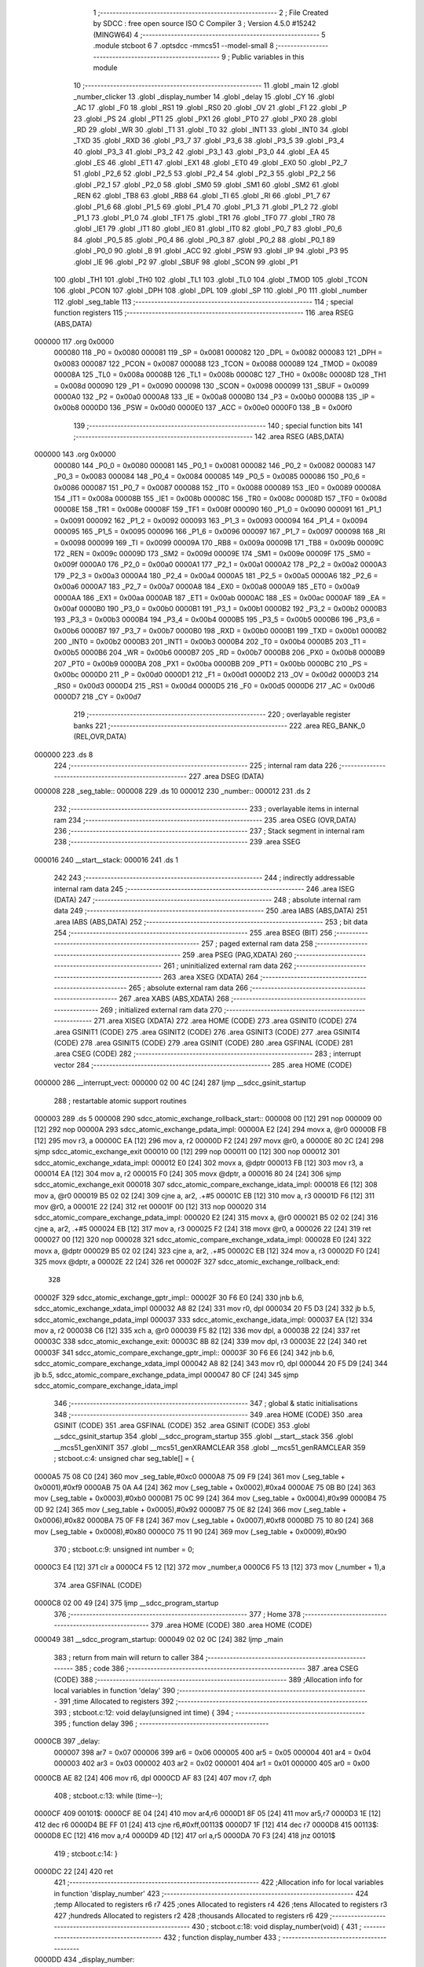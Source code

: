                                       1 ;--------------------------------------------------------
                                      2 ; File Created by SDCC : free open source ISO C Compiler
                                      3 ; Version 4.5.0 #15242 (MINGW64)
                                      4 ;--------------------------------------------------------
                                      5 	.module stcboot
                                      6 	
                                      7 	.optsdcc -mmcs51 --model-small
                                      8 ;--------------------------------------------------------
                                      9 ; Public variables in this module
                                     10 ;--------------------------------------------------------
                                     11 	.globl _main
                                     12 	.globl _number_clicker
                                     13 	.globl _display_number
                                     14 	.globl _delay
                                     15 	.globl _CY
                                     16 	.globl _AC
                                     17 	.globl _F0
                                     18 	.globl _RS1
                                     19 	.globl _RS0
                                     20 	.globl _OV
                                     21 	.globl _F1
                                     22 	.globl _P
                                     23 	.globl _PS
                                     24 	.globl _PT1
                                     25 	.globl _PX1
                                     26 	.globl _PT0
                                     27 	.globl _PX0
                                     28 	.globl _RD
                                     29 	.globl _WR
                                     30 	.globl _T1
                                     31 	.globl _T0
                                     32 	.globl _INT1
                                     33 	.globl _INT0
                                     34 	.globl _TXD
                                     35 	.globl _RXD
                                     36 	.globl _P3_7
                                     37 	.globl _P3_6
                                     38 	.globl _P3_5
                                     39 	.globl _P3_4
                                     40 	.globl _P3_3
                                     41 	.globl _P3_2
                                     42 	.globl _P3_1
                                     43 	.globl _P3_0
                                     44 	.globl _EA
                                     45 	.globl _ES
                                     46 	.globl _ET1
                                     47 	.globl _EX1
                                     48 	.globl _ET0
                                     49 	.globl _EX0
                                     50 	.globl _P2_7
                                     51 	.globl _P2_6
                                     52 	.globl _P2_5
                                     53 	.globl _P2_4
                                     54 	.globl _P2_3
                                     55 	.globl _P2_2
                                     56 	.globl _P2_1
                                     57 	.globl _P2_0
                                     58 	.globl _SM0
                                     59 	.globl _SM1
                                     60 	.globl _SM2
                                     61 	.globl _REN
                                     62 	.globl _TB8
                                     63 	.globl _RB8
                                     64 	.globl _TI
                                     65 	.globl _RI
                                     66 	.globl _P1_7
                                     67 	.globl _P1_6
                                     68 	.globl _P1_5
                                     69 	.globl _P1_4
                                     70 	.globl _P1_3
                                     71 	.globl _P1_2
                                     72 	.globl _P1_1
                                     73 	.globl _P1_0
                                     74 	.globl _TF1
                                     75 	.globl _TR1
                                     76 	.globl _TF0
                                     77 	.globl _TR0
                                     78 	.globl _IE1
                                     79 	.globl _IT1
                                     80 	.globl _IE0
                                     81 	.globl _IT0
                                     82 	.globl _P0_7
                                     83 	.globl _P0_6
                                     84 	.globl _P0_5
                                     85 	.globl _P0_4
                                     86 	.globl _P0_3
                                     87 	.globl _P0_2
                                     88 	.globl _P0_1
                                     89 	.globl _P0_0
                                     90 	.globl _B
                                     91 	.globl _ACC
                                     92 	.globl _PSW
                                     93 	.globl _IP
                                     94 	.globl _P3
                                     95 	.globl _IE
                                     96 	.globl _P2
                                     97 	.globl _SBUF
                                     98 	.globl _SCON
                                     99 	.globl _P1
                                    100 	.globl _TH1
                                    101 	.globl _TH0
                                    102 	.globl _TL1
                                    103 	.globl _TL0
                                    104 	.globl _TMOD
                                    105 	.globl _TCON
                                    106 	.globl _PCON
                                    107 	.globl _DPH
                                    108 	.globl _DPL
                                    109 	.globl _SP
                                    110 	.globl _P0
                                    111 	.globl _number
                                    112 	.globl _seg_table
                                    113 ;--------------------------------------------------------
                                    114 ; special function registers
                                    115 ;--------------------------------------------------------
                                    116 	.area RSEG    (ABS,DATA)
      000000                        117 	.org 0x0000
                           000080   118 _P0	=	0x0080
                           000081   119 _SP	=	0x0081
                           000082   120 _DPL	=	0x0082
                           000083   121 _DPH	=	0x0083
                           000087   122 _PCON	=	0x0087
                           000088   123 _TCON	=	0x0088
                           000089   124 _TMOD	=	0x0089
                           00008A   125 _TL0	=	0x008a
                           00008B   126 _TL1	=	0x008b
                           00008C   127 _TH0	=	0x008c
                           00008D   128 _TH1	=	0x008d
                           000090   129 _P1	=	0x0090
                           000098   130 _SCON	=	0x0098
                           000099   131 _SBUF	=	0x0099
                           0000A0   132 _P2	=	0x00a0
                           0000A8   133 _IE	=	0x00a8
                           0000B0   134 _P3	=	0x00b0
                           0000B8   135 _IP	=	0x00b8
                           0000D0   136 _PSW	=	0x00d0
                           0000E0   137 _ACC	=	0x00e0
                           0000F0   138 _B	=	0x00f0
                                    139 ;--------------------------------------------------------
                                    140 ; special function bits
                                    141 ;--------------------------------------------------------
                                    142 	.area RSEG    (ABS,DATA)
      000000                        143 	.org 0x0000
                           000080   144 _P0_0	=	0x0080
                           000081   145 _P0_1	=	0x0081
                           000082   146 _P0_2	=	0x0082
                           000083   147 _P0_3	=	0x0083
                           000084   148 _P0_4	=	0x0084
                           000085   149 _P0_5	=	0x0085
                           000086   150 _P0_6	=	0x0086
                           000087   151 _P0_7	=	0x0087
                           000088   152 _IT0	=	0x0088
                           000089   153 _IE0	=	0x0089
                           00008A   154 _IT1	=	0x008a
                           00008B   155 _IE1	=	0x008b
                           00008C   156 _TR0	=	0x008c
                           00008D   157 _TF0	=	0x008d
                           00008E   158 _TR1	=	0x008e
                           00008F   159 _TF1	=	0x008f
                           000090   160 _P1_0	=	0x0090
                           000091   161 _P1_1	=	0x0091
                           000092   162 _P1_2	=	0x0092
                           000093   163 _P1_3	=	0x0093
                           000094   164 _P1_4	=	0x0094
                           000095   165 _P1_5	=	0x0095
                           000096   166 _P1_6	=	0x0096
                           000097   167 _P1_7	=	0x0097
                           000098   168 _RI	=	0x0098
                           000099   169 _TI	=	0x0099
                           00009A   170 _RB8	=	0x009a
                           00009B   171 _TB8	=	0x009b
                           00009C   172 _REN	=	0x009c
                           00009D   173 _SM2	=	0x009d
                           00009E   174 _SM1	=	0x009e
                           00009F   175 _SM0	=	0x009f
                           0000A0   176 _P2_0	=	0x00a0
                           0000A1   177 _P2_1	=	0x00a1
                           0000A2   178 _P2_2	=	0x00a2
                           0000A3   179 _P2_3	=	0x00a3
                           0000A4   180 _P2_4	=	0x00a4
                           0000A5   181 _P2_5	=	0x00a5
                           0000A6   182 _P2_6	=	0x00a6
                           0000A7   183 _P2_7	=	0x00a7
                           0000A8   184 _EX0	=	0x00a8
                           0000A9   185 _ET0	=	0x00a9
                           0000AA   186 _EX1	=	0x00aa
                           0000AB   187 _ET1	=	0x00ab
                           0000AC   188 _ES	=	0x00ac
                           0000AF   189 _EA	=	0x00af
                           0000B0   190 _P3_0	=	0x00b0
                           0000B1   191 _P3_1	=	0x00b1
                           0000B2   192 _P3_2	=	0x00b2
                           0000B3   193 _P3_3	=	0x00b3
                           0000B4   194 _P3_4	=	0x00b4
                           0000B5   195 _P3_5	=	0x00b5
                           0000B6   196 _P3_6	=	0x00b6
                           0000B7   197 _P3_7	=	0x00b7
                           0000B0   198 _RXD	=	0x00b0
                           0000B1   199 _TXD	=	0x00b1
                           0000B2   200 _INT0	=	0x00b2
                           0000B3   201 _INT1	=	0x00b3
                           0000B4   202 _T0	=	0x00b4
                           0000B5   203 _T1	=	0x00b5
                           0000B6   204 _WR	=	0x00b6
                           0000B7   205 _RD	=	0x00b7
                           0000B8   206 _PX0	=	0x00b8
                           0000B9   207 _PT0	=	0x00b9
                           0000BA   208 _PX1	=	0x00ba
                           0000BB   209 _PT1	=	0x00bb
                           0000BC   210 _PS	=	0x00bc
                           0000D0   211 _P	=	0x00d0
                           0000D1   212 _F1	=	0x00d1
                           0000D2   213 _OV	=	0x00d2
                           0000D3   214 _RS0	=	0x00d3
                           0000D4   215 _RS1	=	0x00d4
                           0000D5   216 _F0	=	0x00d5
                           0000D6   217 _AC	=	0x00d6
                           0000D7   218 _CY	=	0x00d7
                                    219 ;--------------------------------------------------------
                                    220 ; overlayable register banks
                                    221 ;--------------------------------------------------------
                                    222 	.area REG_BANK_0	(REL,OVR,DATA)
      000000                        223 	.ds 8
                                    224 ;--------------------------------------------------------
                                    225 ; internal ram data
                                    226 ;--------------------------------------------------------
                                    227 	.area DSEG    (DATA)
      000008                        228 _seg_table::
      000008                        229 	.ds 10
      000012                        230 _number::
      000012                        231 	.ds 2
                                    232 ;--------------------------------------------------------
                                    233 ; overlayable items in internal ram
                                    234 ;--------------------------------------------------------
                                    235 	.area	OSEG    (OVR,DATA)
                                    236 ;--------------------------------------------------------
                                    237 ; Stack segment in internal ram
                                    238 ;--------------------------------------------------------
                                    239 	.area SSEG
      000016                        240 __start__stack:
      000016                        241 	.ds	1
                                    242 
                                    243 ;--------------------------------------------------------
                                    244 ; indirectly addressable internal ram data
                                    245 ;--------------------------------------------------------
                                    246 	.area ISEG    (DATA)
                                    247 ;--------------------------------------------------------
                                    248 ; absolute internal ram data
                                    249 ;--------------------------------------------------------
                                    250 	.area IABS    (ABS,DATA)
                                    251 	.area IABS    (ABS,DATA)
                                    252 ;--------------------------------------------------------
                                    253 ; bit data
                                    254 ;--------------------------------------------------------
                                    255 	.area BSEG    (BIT)
                                    256 ;--------------------------------------------------------
                                    257 ; paged external ram data
                                    258 ;--------------------------------------------------------
                                    259 	.area PSEG    (PAG,XDATA)
                                    260 ;--------------------------------------------------------
                                    261 ; uninitialized external ram data
                                    262 ;--------------------------------------------------------
                                    263 	.area XSEG    (XDATA)
                                    264 ;--------------------------------------------------------
                                    265 ; absolute external ram data
                                    266 ;--------------------------------------------------------
                                    267 	.area XABS    (ABS,XDATA)
                                    268 ;--------------------------------------------------------
                                    269 ; initialized external ram data
                                    270 ;--------------------------------------------------------
                                    271 	.area XISEG   (XDATA)
                                    272 	.area HOME    (CODE)
                                    273 	.area GSINIT0 (CODE)
                                    274 	.area GSINIT1 (CODE)
                                    275 	.area GSINIT2 (CODE)
                                    276 	.area GSINIT3 (CODE)
                                    277 	.area GSINIT4 (CODE)
                                    278 	.area GSINIT5 (CODE)
                                    279 	.area GSINIT  (CODE)
                                    280 	.area GSFINAL (CODE)
                                    281 	.area CSEG    (CODE)
                                    282 ;--------------------------------------------------------
                                    283 ; interrupt vector
                                    284 ;--------------------------------------------------------
                                    285 	.area HOME    (CODE)
      000000                        286 __interrupt_vect:
      000000 02 00 4C         [24]  287 	ljmp	__sdcc_gsinit_startup
                                    288 ; restartable atomic support routines
      000003                        289 	.ds	5
      000008                        290 sdcc_atomic_exchange_rollback_start::
      000008 00               [12]  291 	nop
      000009 00               [12]  292 	nop
      00000A                        293 sdcc_atomic_exchange_pdata_impl:
      00000A E2               [24]  294 	movx	a, @r0
      00000B FB               [12]  295 	mov	r3, a
      00000C EA               [12]  296 	mov	a, r2
      00000D F2               [24]  297 	movx	@r0, a
      00000E 80 2C            [24]  298 	sjmp	sdcc_atomic_exchange_exit
      000010 00               [12]  299 	nop
      000011 00               [12]  300 	nop
      000012                        301 sdcc_atomic_exchange_xdata_impl:
      000012 E0               [24]  302 	movx	a, @dptr
      000013 FB               [12]  303 	mov	r3, a
      000014 EA               [12]  304 	mov	a, r2
      000015 F0               [24]  305 	movx	@dptr, a
      000016 80 24            [24]  306 	sjmp	sdcc_atomic_exchange_exit
      000018                        307 sdcc_atomic_compare_exchange_idata_impl:
      000018 E6               [12]  308 	mov	a, @r0
      000019 B5 02 02         [24]  309 	cjne	a, ar2, .+#5
      00001C EB               [12]  310 	mov	a, r3
      00001D F6               [12]  311 	mov	@r0, a
      00001E 22               [24]  312 	ret
      00001F 00               [12]  313 	nop
      000020                        314 sdcc_atomic_compare_exchange_pdata_impl:
      000020 E2               [24]  315 	movx	a, @r0
      000021 B5 02 02         [24]  316 	cjne	a, ar2, .+#5
      000024 EB               [12]  317 	mov	a, r3
      000025 F2               [24]  318 	movx	@r0, a
      000026 22               [24]  319 	ret
      000027 00               [12]  320 	nop
      000028                        321 sdcc_atomic_compare_exchange_xdata_impl:
      000028 E0               [24]  322 	movx	a, @dptr
      000029 B5 02 02         [24]  323 	cjne	a, ar2, .+#5
      00002C EB               [12]  324 	mov	a, r3
      00002D F0               [24]  325 	movx	@dptr, a
      00002E 22               [24]  326 	ret
      00002F                        327 sdcc_atomic_exchange_rollback_end::
                                    328 
      00002F                        329 sdcc_atomic_exchange_gptr_impl::
      00002F 30 F6 E0         [24]  330 	jnb	b.6, sdcc_atomic_exchange_xdata_impl
      000032 A8 82            [24]  331 	mov	r0, dpl
      000034 20 F5 D3         [24]  332 	jb	b.5, sdcc_atomic_exchange_pdata_impl
      000037                        333 sdcc_atomic_exchange_idata_impl:
      000037 EA               [12]  334 	mov	a, r2
      000038 C6               [12]  335 	xch	a, @r0
      000039 F5 82            [12]  336 	mov	dpl, a
      00003B 22               [24]  337 	ret
      00003C                        338 sdcc_atomic_exchange_exit:
      00003C 8B 82            [24]  339 	mov	dpl, r3
      00003E 22               [24]  340 	ret
      00003F                        341 sdcc_atomic_compare_exchange_gptr_impl::
      00003F 30 F6 E6         [24]  342 	jnb	b.6, sdcc_atomic_compare_exchange_xdata_impl
      000042 A8 82            [24]  343 	mov	r0, dpl
      000044 20 F5 D9         [24]  344 	jb	b.5, sdcc_atomic_compare_exchange_pdata_impl
      000047 80 CF            [24]  345 	sjmp	sdcc_atomic_compare_exchange_idata_impl
                                    346 ;--------------------------------------------------------
                                    347 ; global & static initialisations
                                    348 ;--------------------------------------------------------
                                    349 	.area HOME    (CODE)
                                    350 	.area GSINIT  (CODE)
                                    351 	.area GSFINAL (CODE)
                                    352 	.area GSINIT  (CODE)
                                    353 	.globl __sdcc_gsinit_startup
                                    354 	.globl __sdcc_program_startup
                                    355 	.globl __start__stack
                                    356 	.globl __mcs51_genXINIT
                                    357 	.globl __mcs51_genXRAMCLEAR
                                    358 	.globl __mcs51_genRAMCLEAR
                                    359 ;	stcboot.c:4: unsigned char seg_table[] = {
      0000A5 75 08 C0         [24]  360 	mov	_seg_table,#0xc0
      0000A8 75 09 F9         [24]  361 	mov	(_seg_table + 0x0001),#0xf9
      0000AB 75 0A A4         [24]  362 	mov	(_seg_table + 0x0002),#0xa4
      0000AE 75 0B B0         [24]  363 	mov	(_seg_table + 0x0003),#0xb0
      0000B1 75 0C 99         [24]  364 	mov	(_seg_table + 0x0004),#0x99
      0000B4 75 0D 92         [24]  365 	mov	(_seg_table + 0x0005),#0x92
      0000B7 75 0E 82         [24]  366 	mov	(_seg_table + 0x0006),#0x82
      0000BA 75 0F F8         [24]  367 	mov	(_seg_table + 0x0007),#0xf8
      0000BD 75 10 80         [24]  368 	mov	(_seg_table + 0x0008),#0x80
      0000C0 75 11 90         [24]  369 	mov	(_seg_table + 0x0009),#0x90
                                    370 ;	stcboot.c:9: unsigned int number = 0;
      0000C3 E4               [12]  371 	clr	a
      0000C4 F5 12            [12]  372 	mov	_number,a
      0000C6 F5 13            [12]  373 	mov	(_number + 1),a
                                    374 	.area GSFINAL (CODE)
      0000C8 02 00 49         [24]  375 	ljmp	__sdcc_program_startup
                                    376 ;--------------------------------------------------------
                                    377 ; Home
                                    378 ;--------------------------------------------------------
                                    379 	.area HOME    (CODE)
                                    380 	.area HOME    (CODE)
      000049                        381 __sdcc_program_startup:
      000049 02 02 0C         [24]  382 	ljmp	_main
                                    383 ;	return from main will return to caller
                                    384 ;--------------------------------------------------------
                                    385 ; code
                                    386 ;--------------------------------------------------------
                                    387 	.area CSEG    (CODE)
                                    388 ;------------------------------------------------------------
                                    389 ;Allocation info for local variables in function 'delay'
                                    390 ;------------------------------------------------------------
                                    391 ;time          Allocated to registers 
                                    392 ;------------------------------------------------------------
                                    393 ;	stcboot.c:12: void delay(unsigned int time) {
                                    394 ;	-----------------------------------------
                                    395 ;	 function delay
                                    396 ;	-----------------------------------------
      0000CB                        397 _delay:
                           000007   398 	ar7 = 0x07
                           000006   399 	ar6 = 0x06
                           000005   400 	ar5 = 0x05
                           000004   401 	ar4 = 0x04
                           000003   402 	ar3 = 0x03
                           000002   403 	ar2 = 0x02
                           000001   404 	ar1 = 0x01
                           000000   405 	ar0 = 0x00
      0000CB AE 82            [24]  406 	mov	r6, dpl
      0000CD AF 83            [24]  407 	mov	r7, dph
                                    408 ;	stcboot.c:13: while (time--);
      0000CF                        409 00101$:
      0000CF 8E 04            [24]  410 	mov	ar4,r6
      0000D1 8F 05            [24]  411 	mov	ar5,r7
      0000D3 1E               [12]  412 	dec	r6
      0000D4 BE FF 01         [24]  413 	cjne	r6,#0xff,00113$
      0000D7 1F               [12]  414 	dec	r7
      0000D8                        415 00113$:
      0000D8 EC               [12]  416 	mov	a,r4
      0000D9 4D               [12]  417 	orl	a,r5
      0000DA 70 F3            [24]  418 	jnz	00101$
                                    419 ;	stcboot.c:14: }
      0000DC 22               [24]  420 	ret
                                    421 ;------------------------------------------------------------
                                    422 ;Allocation info for local variables in function 'display_number'
                                    423 ;------------------------------------------------------------
                                    424 ;temp          Allocated to registers r6 r7 
                                    425 ;ones          Allocated to registers r4 
                                    426 ;tens          Allocated to registers r3 
                                    427 ;hundreds      Allocated to registers r2 
                                    428 ;thousands     Allocated to registers r6 
                                    429 ;------------------------------------------------------------
                                    430 ;	stcboot.c:18: void display_number(void) {
                                    431 ;	-----------------------------------------
                                    432 ;	 function display_number
                                    433 ;	-----------------------------------------
      0000DD                        434 _display_number:
                                    435 ;	stcboot.c:19: unsigned int temp = number;
      0000DD AE 12            [24]  436 	mov	r6,_number
      0000DF AF 13            [24]  437 	mov	r7,(_number + 1)
                                    438 ;	stcboot.c:21: unsigned char ones = temp % 10;
      0000E1 75 14 0A         [24]  439 	mov	__moduint_PARM_2,#0x0a
      0000E4 75 15 00         [24]  440 	mov	(__moduint_PARM_2 + 1),#0x00
      0000E7 8E 82            [24]  441 	mov	dpl, r6
      0000E9 8F 83            [24]  442 	mov	dph, r7
      0000EB C0 07            [24]  443 	push	ar7
      0000ED C0 06            [24]  444 	push	ar6
      0000EF 12 02 38         [24]  445 	lcall	__moduint
      0000F2 AC 82            [24]  446 	mov	r4, dpl
      0000F4 D0 06            [24]  447 	pop	ar6
      0000F6 D0 07            [24]  448 	pop	ar7
                                    449 ;	stcboot.c:22: temp /= 10;
      0000F8 75 14 0A         [24]  450 	mov	__divuint_PARM_2,#0x0a
      0000FB 75 15 00         [24]  451 	mov	(__divuint_PARM_2 + 1),#0x00
                                    452 ;	stcboot.c:23: unsigned char tens = temp % 10;
      0000FE 8E 82            [24]  453 	mov	dpl, r6
      000100 8F 83            [24]  454 	mov	dph, r7
      000102 C0 04            [24]  455 	push	ar4
      000104 12 02 0F         [24]  456 	lcall	__divuint
      000107 AE 82            [24]  457 	mov	r6, dpl
      000109 AF 83            [24]  458 	mov	r7, dph
      00010B D0 04            [24]  459 	pop	ar4
      00010D 75 14 0A         [24]  460 	mov	__moduint_PARM_2,#0x0a
      000110 75 15 00         [24]  461 	mov	(__moduint_PARM_2 + 1),#0x00
      000113 8E 82            [24]  462 	mov	dpl, r6
      000115 8F 83            [24]  463 	mov	dph, r7
      000117 C0 07            [24]  464 	push	ar7
      000119 C0 06            [24]  465 	push	ar6
      00011B C0 04            [24]  466 	push	ar4
      00011D 12 02 38         [24]  467 	lcall	__moduint
      000120 AB 82            [24]  468 	mov	r3, dpl
      000122 D0 04            [24]  469 	pop	ar4
      000124 D0 06            [24]  470 	pop	ar6
      000126 D0 07            [24]  471 	pop	ar7
                                    472 ;	stcboot.c:24: temp /= 10;
      000128 75 14 0A         [24]  473 	mov	__divuint_PARM_2,#0x0a
      00012B 75 15 00         [24]  474 	mov	(__divuint_PARM_2 + 1),#0x00
                                    475 ;	stcboot.c:25: unsigned char hundreds = temp % 10;
      00012E 8E 82            [24]  476 	mov	dpl, r6
      000130 8F 83            [24]  477 	mov	dph, r7
      000132 C0 04            [24]  478 	push	ar4
      000134 C0 03            [24]  479 	push	ar3
      000136 12 02 0F         [24]  480 	lcall	__divuint
      000139 AE 82            [24]  481 	mov	r6, dpl
      00013B AF 83            [24]  482 	mov	r7, dph
      00013D D0 03            [24]  483 	pop	ar3
      00013F D0 04            [24]  484 	pop	ar4
      000141 75 14 0A         [24]  485 	mov	__moduint_PARM_2,#0x0a
      000144 75 15 00         [24]  486 	mov	(__moduint_PARM_2 + 1),#0x00
      000147 8E 82            [24]  487 	mov	dpl, r6
      000149 8F 83            [24]  488 	mov	dph, r7
      00014B C0 07            [24]  489 	push	ar7
      00014D C0 06            [24]  490 	push	ar6
      00014F C0 04            [24]  491 	push	ar4
      000151 C0 03            [24]  492 	push	ar3
      000153 12 02 38         [24]  493 	lcall	__moduint
      000156 AA 82            [24]  494 	mov	r2, dpl
      000158 D0 03            [24]  495 	pop	ar3
      00015A D0 04            [24]  496 	pop	ar4
      00015C D0 06            [24]  497 	pop	ar6
      00015E D0 07            [24]  498 	pop	ar7
                                    499 ;	stcboot.c:26: temp /= 10;
      000160 75 14 0A         [24]  500 	mov	__divuint_PARM_2,#0x0a
      000163 75 15 00         [24]  501 	mov	(__divuint_PARM_2 + 1),#0x00
                                    502 ;	stcboot.c:27: unsigned char thousands = temp % 10;
      000166 8E 82            [24]  503 	mov	dpl, r6
      000168 8F 83            [24]  504 	mov	dph, r7
      00016A C0 04            [24]  505 	push	ar4
      00016C C0 03            [24]  506 	push	ar3
      00016E C0 02            [24]  507 	push	ar2
      000170 12 02 0F         [24]  508 	lcall	__divuint
      000173 AE 82            [24]  509 	mov	r6, dpl
      000175 75 F0 0A         [24]  510 	mov	b,#0x0a
      000178 EE               [12]  511 	mov	a,r6
      000179 84               [48]  512 	div	ab
                                    513 ;	stcboot.c:29: P0 = seg_table[thousands];
      00017A E5 F0            [12]  514 	mov	a,b
      00017C 24 08            [12]  515 	add	a, #_seg_table
      00017E F9               [12]  516 	mov	r1,a
      00017F 87 80            [24]  517 	mov	_P0,@r1
                                    518 ;	stcboot.c:30: P2_0 = 0;
                                    519 ;	assignBit
      000181 C2 A0            [12]  520 	clr	_P2_0
                                    521 ;	stcboot.c:31: delay(500);
      000183 90 01 F4         [24]  522 	mov	dptr,#0x01f4
      000186 12 00 CB         [24]  523 	lcall	_delay
      000189 D0 02            [24]  524 	pop	ar2
                                    525 ;	stcboot.c:32: P2_0 = 1;
                                    526 ;	assignBit
      00018B D2 A0            [12]  527 	setb	_P2_0
                                    528 ;	stcboot.c:34: P0 = seg_table[hundreds];
      00018D EA               [12]  529 	mov	a,r2
      00018E 24 08            [12]  530 	add	a, #_seg_table
      000190 F9               [12]  531 	mov	r1,a
      000191 87 80            [24]  532 	mov	_P0,@r1
                                    533 ;	stcboot.c:35: P2_1 = 0;
                                    534 ;	assignBit
      000193 C2 A1            [12]  535 	clr	_P2_1
                                    536 ;	stcboot.c:36: delay(500);
      000195 90 01 F4         [24]  537 	mov	dptr,#0x01f4
      000198 12 00 CB         [24]  538 	lcall	_delay
      00019B D0 03            [24]  539 	pop	ar3
                                    540 ;	stcboot.c:37: P2_1 = 1;
                                    541 ;	assignBit
      00019D D2 A1            [12]  542 	setb	_P2_1
                                    543 ;	stcboot.c:39: P0 = seg_table[tens];
      00019F EB               [12]  544 	mov	a,r3
      0001A0 24 08            [12]  545 	add	a, #_seg_table
      0001A2 F9               [12]  546 	mov	r1,a
      0001A3 87 80            [24]  547 	mov	_P0,@r1
                                    548 ;	stcboot.c:40: P2_2 = 0;
                                    549 ;	assignBit
      0001A5 C2 A2            [12]  550 	clr	_P2_2
                                    551 ;	stcboot.c:41: delay(500);
      0001A7 90 01 F4         [24]  552 	mov	dptr,#0x01f4
      0001AA 12 00 CB         [24]  553 	lcall	_delay
      0001AD D0 04            [24]  554 	pop	ar4
                                    555 ;	stcboot.c:42: P2_2 = 1;
                                    556 ;	assignBit
      0001AF D2 A2            [12]  557 	setb	_P2_2
                                    558 ;	stcboot.c:44: P0 = seg_table[ones];
      0001B1 EC               [12]  559 	mov	a,r4
      0001B2 24 08            [12]  560 	add	a, #_seg_table
      0001B4 F9               [12]  561 	mov	r1,a
      0001B5 87 80            [24]  562 	mov	_P0,@r1
                                    563 ;	stcboot.c:45: P2_3 = 0;
                                    564 ;	assignBit
      0001B7 C2 A3            [12]  565 	clr	_P2_3
                                    566 ;	stcboot.c:46: delay(500);
      0001B9 90 01 F4         [24]  567 	mov	dptr,#0x01f4
      0001BC 12 00 CB         [24]  568 	lcall	_delay
                                    569 ;	stcboot.c:47: P2_3 = 1;
                                    570 ;	assignBit
      0001BF D2 A3            [12]  571 	setb	_P2_3
                                    572 ;	stcboot.c:48: }
      0001C1 22               [24]  573 	ret
                                    574 ;------------------------------------------------------------
                                    575 ;Allocation info for local variables in function 'number_clicker'
                                    576 ;------------------------------------------------------------
                                    577 ;	stcboot.c:50: void number_clicker(void) {
                                    578 ;	-----------------------------------------
                                    579 ;	 function number_clicker
                                    580 ;	-----------------------------------------
      0001C2                        581 _number_clicker:
                                    582 ;	stcboot.c:51: while (1) {
      0001C2                        583 00111$:
                                    584 ;	stcboot.c:52: if ((P3 & 0x08) == 0) { // Button Pressed
      0001C2 E5 B0            [12]  585 	mov	a,_P3
      0001C4 20 E3 1E         [24]  586 	jb	acc.3,00104$
                                    587 ;	stcboot.c:53: delay(20000);
      0001C7 90 4E 20         [24]  588 	mov	dptr,#0x4e20
      0001CA 12 00 CB         [24]  589 	lcall	_delay
                                    590 ;	stcboot.c:55: number++;
      0001CD 05 12            [12]  591 	inc	_number
      0001CF E4               [12]  592 	clr	a
      0001D0 B5 12 02         [24]  593 	cjne	a,_number,00146$
      0001D3 05 13            [12]  594 	inc	(_number + 1)
      0001D5                        595 00146$:
                                    596 ;	stcboot.c:56: if (number > 9999) number = 0; // Roll over to 0
      0001D5 C3               [12]  597 	clr	c
      0001D6 74 0F            [12]  598 	mov	a,#0x0f
      0001D8 95 12            [12]  599 	subb	a,_number
      0001DA 74 27            [12]  600 	mov	a,#0x27
      0001DC 95 13            [12]  601 	subb	a,(_number + 1)
      0001DE 50 05            [24]  602 	jnc	00104$
      0001E0 E4               [12]  603 	clr	a
      0001E1 F5 12            [12]  604 	mov	_number,a
      0001E3 F5 13            [12]  605 	mov	(_number + 1),a
      0001E5                        606 00104$:
                                    607 ;	stcboot.c:62: if ((P3 & 0x04) == 0) { // Button Pressed
      0001E5 E5 B0            [12]  608 	mov	a,_P3
      0001E7 20 E2 1D         [24]  609 	jb	acc.2,00109$
                                    610 ;	stcboot.c:63: delay(20000);
      0001EA 90 4E 20         [24]  611 	mov	dptr,#0x4e20
      0001ED 12 00 CB         [24]  612 	lcall	_delay
                                    613 ;	stcboot.c:65: if (number == 0) number = 9999; // Roll over to 9999
      0001F0 E5 12            [12]  614 	mov	a,_number
      0001F2 45 13            [12]  615 	orl	a,(_number + 1)
      0001F4 70 08            [24]  616 	jnz	00106$
      0001F6 75 12 0F         [24]  617 	mov	_number,#0x0f
      0001F9 75 13 27         [24]  618 	mov	(_number + 1),#0x27
      0001FC 80 09            [24]  619 	sjmp	00109$
      0001FE                        620 00106$:
                                    621 ;	stcboot.c:66: else number--;
      0001FE 15 12            [12]  622 	dec	_number
      000200 74 FF            [12]  623 	mov	a,#0xff
      000202 B5 12 02         [24]  624 	cjne	a,_number,00150$
      000205 15 13            [12]  625 	dec	(_number + 1)
      000207                        626 00150$:
      000207                        627 00109$:
                                    628 ;	stcboot.c:71: display_number();
      000207 12 00 DD         [24]  629 	lcall	_display_number
                                    630 ;	stcboot.c:73: }
      00020A 80 B6            [24]  631 	sjmp	00111$
                                    632 ;------------------------------------------------------------
                                    633 ;Allocation info for local variables in function 'main'
                                    634 ;------------------------------------------------------------
                                    635 ;	stcboot.c:76: void main(void) {
                                    636 ;	-----------------------------------------
                                    637 ;	 function main
                                    638 ;	-----------------------------------------
      00020C                        639 _main:
                                    640 ;	stcboot.c:78: number_clicker();
                                    641 ;	stcboot.c:80: }
      00020C 02 01 C2         [24]  642 	ljmp	_number_clicker
                                    643 	.area CSEG    (CODE)
                                    644 	.area CONST   (CODE)
                                    645 	.area XINIT   (CODE)
                                    646 	.area CABS    (ABS,CODE)
